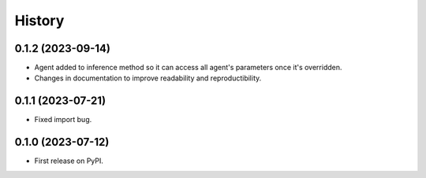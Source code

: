 =======
History
=======

0.1.2 (2023-09-14)
------------------

* Agent added to inference method so it can access all agent's parameters once it's overridden.
* Changes in documentation to improve readability and reproductibility.

0.1.1 (2023-07-21)
------------------

* Fixed import bug.

0.1.0 (2023-07-12)
------------------

* First release on PyPI.
